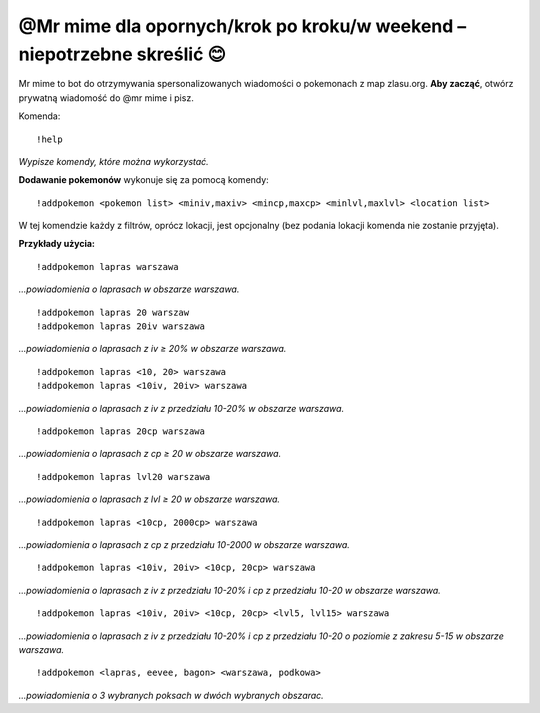 =================
@Mr mime dla opornych/krok po kroku/w weekend – niepotrzebne skreślić 😊
=================

Mr mime to bot do otrzymywania spersonalizowanych wiadomości o pokemonach z map zlasu.org. **Aby zacząć**, otwórz prywatną wiadomość do @mr mime i pisz.

Komenda: ::

  !help
  
*Wypisze komendy, które można wykorzystać.*


**Dodawanie pokemonów** wykonuje się za pomocą komendy: ::

  !addpokemon <pokemon list> <miniv,maxiv> <mincp,maxcp> <minlvl,maxlvl> <location list>

W tej komendzie każdy z filtrów, oprócz lokacji, jest opcjonalny (bez podania lokacji komenda nie zostanie przyjęta). 

**Przykłady użycia:** ::

  !addpokemon lapras warszawa  
*...powiadomienia o laprasach w obszarze warszawa.*

::

  !addpokemon lapras 20 warszaw 
  !addpokemon lapras 20iv warszawa
*...powiadomienia o laprasach z iv ≥ 20% w obszarze warszawa.*

::

  !addpokemon lapras <10, 20> warszawa
  !addpokemon lapras <10iv, 20iv> warszawa
*...powiadomienia o laprasach z iv z przedziału 10-20% w obszarze warszawa.*

::

  !addpokemon lapras 20cp warszawa
*...powiadomienia o laprasach z cp ≥ 20 w obszarze warszawa.*

::

  !addpokemon lapras lvl20 warszawa
*...powiadomienia o laprasach z lvl ≥ 20 w obszarze warszawa.*

::

  !addpokemon lapras <10cp, 2000cp> warszawa
*...powiadomienia o laprasach z cp z przedziału 10-2000 w obszarze warszawa.*

::

  !addpokemon lapras <10iv, 20iv> <10cp, 20cp> warszawa
*...powiadomienia o laprasach z iv z przedziału 10-20% i cp z przedziału 10-20 w obszarze warszawa.*

::

  !addpokemon lapras <10iv, 20iv> <10cp, 20cp> <lvl5, lvl15> warszawa
*...powiadomienia o laprasach z iv z przedziału 10-20% i cp z przedziału 10-20 o poziomie z zakresu 5-15 w obszarze warszawa.* 

::

  !addpokemon <lapras, eevee, bagon> <warszawa, podkowa>
*...powiadomienia o 3 wybranych poksach w dwóch wybranych obszarac.*






